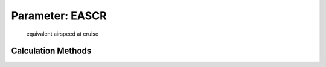 .. _atmosphere.EASCR:

Parameter: EASCR
^^^^^^^^^^^^^^^^^^^^^^^^^^^^^^^^^^^^^^^^^^^^^^^^^^^^^^^^

    equivalent airspeed at cruise 
    

Calculation Methods
"""""""""""""""""""""""""""""""""""""""""""""""""""""""
.. automethod:: VAMPzero.Component.Atmosphere.Cruise.EASCR.EASCR.calc


   :Dependencies: 
   * :ref:`atmosphere.TASCR`
   * :ref:`atmosphere.sigmaCR`


   :Sensitivities: 
.. image:: calc.jpg 
   :width: 80% 


